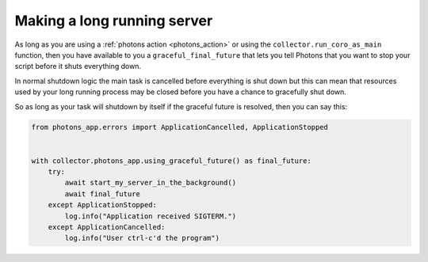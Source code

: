 .. _long_running_server:

Making a long running server
============================

As long as you are using a :ref:`photons action <photons_action>` or using the
``collector.run_coro_as_main`` function, then you have available to you a
``graceful_final_future`` that lets you tell Photons that you want to stop
your script before it shuts everything down.

In normal shutdown logic the main task is cancelled before everything is shut
down but this can mean that resources used by your long running process may be
closed before you have a chance to gracefully shut down.

So as long as your task will shutdown by itself if the graceful future is
resolved, then you can say this:

.. code-block:: python

    from photons_app.errors import ApplicationCancelled, ApplicationStopped


    with collector.photons_app.using_graceful_future() as final_future:
        try:
            await start_my_server_in_the_background()
            await final_future
        except ApplicationStopped:
            log.info("Application received SIGTERM.")
        except ApplicationCancelled:
            log.info("User ctrl-c'd the program")
